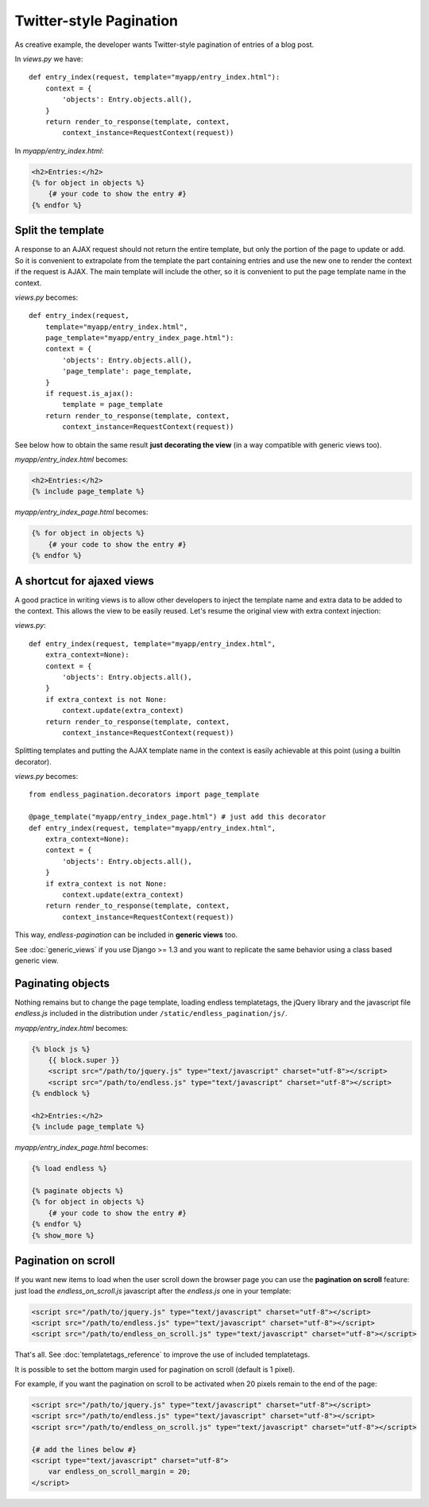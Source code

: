 Twitter-style Pagination
========================

As creative example, the developer wants Twitter-style pagination of
entries of a blog post.

In *views.py* we have::

    def entry_index(request, template="myapp/entry_index.html"):
        context = {
            'objects': Entry.objects.all(),
        }
        return render_to_response(template, context,
            context_instance=RequestContext(request))

In *myapp/entry_index.html*:

.. code-block:: html+django

    <h2>Entries:</h2>
    {% for object in objects %}
        {# your code to show the entry #}
    {% endfor %}

Split the template
~~~~~~~~~~~~~~~~~~

A response to an AJAX request should not return the entire template,
but only the portion of the page to update or add.
So it is convenient to extrapolate from the template the part containing entries
and use the new one to render the context if the request is AJAX.
The main template will include the other, so it is convenient to put
the page template name in the context.

*views.py* becomes::

    def entry_index(request,
        template="myapp/entry_index.html",
        page_template="myapp/entry_index_page.html"):
        context = {
            'objects': Entry.objects.all(),
            'page_template': page_template,
        }
        if request.is_ajax():
            template = page_template
        return render_to_response(template, context,
            context_instance=RequestContext(request))

See below how to obtain the same result **just decorating the view**
(in a way compatible with generic views too).

*myapp/entry_index.html* becomes:

.. code-block:: html+django

    <h2>Entries:</h2>
    {% include page_template %}

*myapp/entry_index_page.html* becomes:

.. code-block:: html+django

    {% for object in objects %}
        {# your code to show the entry #}
    {% endfor %}

A shortcut for ajaxed views
~~~~~~~~~~~~~~~~~~~~~~~~~~~

A good practice in writing views is to allow other developers to inject
the template name and extra data to be added to the context.
This allows the view to be easily reused. Let's resume the original view
with extra context injection:

*views.py*::

    def entry_index(request, template="myapp/entry_index.html",
        extra_context=None):
        context = {
            'objects': Entry.objects.all(),
        }
        if extra_context is not None:
            context.update(extra_context)
        return render_to_response(template, context,
            context_instance=RequestContext(request))

Splitting templates and putting the AJAX template name in the context
is easily achievable at this point (using a builtin decorator).

*views.py* becomes::

    from endless_pagination.decorators import page_template

    @page_template("myapp/entry_index_page.html") # just add this decorator
    def entry_index(request, template="myapp/entry_index.html",
        extra_context=None):
        context = {
            'objects': Entry.objects.all(),
        }
        if extra_context is not None:
            context.update(extra_context)
        return render_to_response(template, context,
            context_instance=RequestContext(request))

This way, *endless-pagination* can be included in **generic views** too.

See :doc:`generic_views` if you use Django >= 1.3 and you want to replicate
the same behavior using a class based generic view.


Paginating objects
~~~~~~~~~~~~~~~~~~

Nothing remains but to change the page template, loading endless templatetags,
the jQuery library and the javascript file *endless.js* included
in the distribution under ``/static/endless_pagination/js/``.

*myapp/entry_index.html* becomes:

.. code-block:: html+django

    {% block js %}
        {{ block.super }}
        <script src="/path/to/jquery.js" type="text/javascript" charset="utf-8"></script>
        <script src="/path/to/endless.js" type="text/javascript" charset="utf-8"></script>
    {% endblock %}

    <h2>Entries:</h2>
    {% include page_template %}

*myapp/entry_index_page.html* becomes:

.. code-block:: html+django

    {% load endless %}

    {% paginate objects %}
    {% for object in objects %}
        {# your code to show the entry #}
    {% endfor %}
    {% show_more %}

Pagination on scroll
~~~~~~~~~~~~~~~~~~~~

If you want new items to load when the user scroll down the browser page
you can use the **pagination on scroll** feature: just load
the *endless_on_scroll.js* javascript after the *endless.js* one in your template:

.. code-block:: html+django

    <script src="/path/to/jquery.js" type="text/javascript" charset="utf-8"></script>
    <script src="/path/to/endless.js" type="text/javascript" charset="utf-8"></script>
    <script src="/path/to/endless_on_scroll.js" type="text/javascript" charset="utf-8"></script>

That's all. See :doc:`templatetags_reference` to improve the use of
included templatetags.

It is possible to set the bottom margin used for pagination on scroll
(default is 1 pixel).

For example, if you want the pagination on scroll to be activated when
20 pixels remain to the end of the page:

.. code-block:: html+django

    <script src="/path/to/jquery.js" type="text/javascript" charset="utf-8"></script>
    <script src="/path/to/endless.js" type="text/javascript" charset="utf-8"></script>
    <script src="/path/to/endless_on_scroll.js" type="text/javascript" charset="utf-8"></script>

    {# add the lines below #}
    <script type="text/javascript" charset="utf-8">
        var endless_on_scroll_margin = 20;
    </script>
